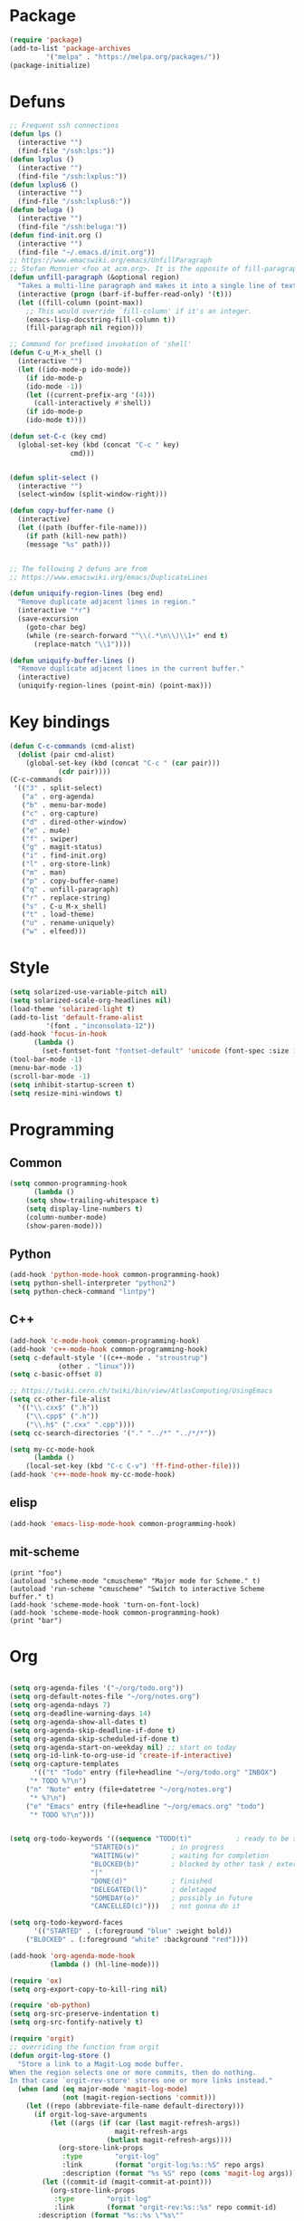 * Package
#+BEGIN_SRC emacs-lisp :tangle yes
(require 'package)
(add-to-list 'package-archives
	     '("melpa" . "https://melpa.org/packages/"))
(package-initialize)
#+END_SRC
* Defuns
#+BEGIN_SRC emacs-lisp :tangle yes
;; Frequent ssh connections
(defun lps ()
  (interactive "")
  (find-file "/ssh:lps:"))
(defun lxplus ()
  (interactive "")
  (find-file "/ssh:lxplus:"))
(defun lxplus6 ()
  (interactive "")
  (find-file "/ssh:lxplus6:"))
(defun beluga ()
  (interactive "")
  (find-file "/ssh:beluga:"))
(defun find-init.org ()
  (interactive "")
  (find-file "~/.emacs.d/init.org"))
;; https://www.emacswiki.org/emacs/UnfillParagraph
;; Stefan Monnier <foo at acm.org>. It is the opposite of fill-paragraph    
(defun unfill-paragraph (&optional region)
  "Takes a multi-line paragraph and makes it into a single line of text."
  (interactive (progn (barf-if-buffer-read-only) '(t)))
  (let ((fill-column (point-max))
	;; This would override `fill-column' if it's an integer.
	(emacs-lisp-docstring-fill-column t))
    (fill-paragraph nil region)))

;; Command for prefixed invokation of 'shell'
(defun C-u_M-x_shell ()
  (interactive "")
  (let ((ido-mode-p ido-mode))
    (if ido-mode-p 
	(ido-mode -1))
    (let ((current-prefix-arg '(4)))
      (call-interactively #'shell))
    (if ido-mode-p
	(ido-mode t))))

(defun set-C-c (key cmd)
  (global-set-key (kbd (concat "C-c " key)
		       cmd)))


(defun split-select ()
  (interactive "")
  (select-window (split-window-right)))

(defun copy-buffer-name ()
  (interactive)
  (let ((path (buffer-file-name)))
    (if path (kill-new path))
    (message "%s" path)))


;; The following 2 defuns are from
;; https://www.emacswiki.org/emacs/DuplicateLines

(defun uniquify-region-lines (beg end)
  "Remove duplicate adjacent lines in region."
  (interactive "*r")
  (save-excursion
    (goto-char beg)
    (while (re-search-forward "^\\(.*\n\\)\\1+" end t)
      (replace-match "\\1"))))

(defun uniquify-buffer-lines ()
  "Remove duplicate adjacent lines in the current buffer."
  (interactive)
  (uniquify-region-lines (point-min) (point-max)))

#+END_SRC
* Key bindings
#+BEGIN_SRC emacs-lisp :tangle yes
(defun C-c-commands (cmd-alist)
  (dolist (pair cmd-alist)
    (global-set-key (kbd (concat "C-c " (car pair)))
		    (cdr pair))))
(C-c-commands
 '(("3" . split-select)
   ("a" . org-agenda)
   ("b" . menu-bar-mode)
   ("c" . org-capture)
   ("d" . dired-other-window)
   ("e" . mu4e)
   ("f" . swiper)
   ("g" . magit-status)
   ("i" . find-init.org)
   ("l" . org-store-link)
   ("m" . man)
   ("p" . copy-buffer-name)
   ("q" . unfill-paragraph)
   ("r" . replace-string)
   ("s" . C-u_M-x_shell)
   ("t" . load-theme)
   ("u" . rename-uniquely)
   ("w" . elfeed)))
#+END_SRC
* Style
#+BEGIN_SRC emacs-lisp :tangle yes
(setq solarized-use-variable-pitch nil)
(setq solarized-scale-org-headlines nil)
(load-theme 'solarized-light t)
(add-to-list 'default-frame-alist
	     '(font . "inconsolata-12"))
(add-hook 'focus-in-hook
	  (lambda () 
	    (set-fontset-font "fontset-default" 'unicode (font-spec :size 13 :name "Source Code Pro"))))
(tool-bar-mode -1)
(menu-bar-mode -1)
(scroll-bar-mode -1)
(setq inhibit-startup-screen t)
(setq resize-mini-windows t)
#+END_SRC
* Programming
** Common
#+BEGIN_SRC emacs-lisp :tangle yes
(setq common-programming-hook
      (lambda ()
	(setq show-trailing-whitespace t)
	(setq display-line-numbers t)
	(column-number-mode)
	(show-paren-mode)))
#+END_SRC
** Python
#+BEGIN_SRC emacs-lisp :tangle yes
(add-hook 'python-mode-hook common-programming-hook)
(setq python-shell-interpreter "python2")
(setq python-check-command "lintpy")
#+END_SRC
** C++
#+BEGIN_SRC emacs-lisp :tangle yes
(add-hook 'c-mode-hook common-programming-hook)
(add-hook 'c++-mode-hook common-programming-hook)
(setq c-default-style '((c++-mode . "stroustrup")
			(other . "linux")))
(setq c-basic-offset 8)

;; https://twiki.cern.ch/twiki/bin/view/AtlasComputing/UsingEmacs
(setq cc-other-file-alist
  '(("\\.cxx$" (".h"))
    ("\\.cpp$" (".h"))
    ("\\.h$" (".cxx" ".cpp"))))
(setq cc-search-directories '("." "../*" "../*/*"))

(setq my-cc-mode-hook
      (lambda ()
	(local-set-key (kbd "C-c C-v") 'ff-find-other-file)))
(add-hook 'c++-mode-hook my-cc-mode-hook)

#+END_SRC
** elisp
#+BEGIN_SRC emacs-lisp :tangle yes
(add-hook 'emacs-lisp-mode-hook common-programming-hook)
#+END_SRC
** mit-scheme
#+BEGIN_SRC emacs-lispc :tangle yes
(print "foo")
(autoload 'scheme-mode "cmuscheme" "Major mode for Scheme." t)
(autoload 'run-scheme "cmuscheme" "Switch to interactive Scheme buffer." t)
(add-hook 'scheme-mode-hook 'turn-on-font-lock)
(add-hook 'scheme-mode-hook common-programming-hook)
(print "bar")
#+END_SRC
* Org
#+BEGIN_SRC emacs-lisp :tangle yes

(setq org-agenda-files '("~/org/todo.org"))
(setq org-default-notes-file "~/org/notes.org")
(setq org-agenda-ndays 7)
(setq org-deadline-warning-days 14)
(setq org-agenda-show-all-dates t)
(setq org-agenda-skip-deadline-if-done t)
(setq org-agenda-skip-scheduled-if-done t)
(setq org-agenda-start-on-weekday nil) ;; start on today
(setq org-id-link-to-org-use-id 'create-if-interactive)
(setq org-capture-templates
      '(("t" "Todo" entry (file+headline "~/org/todo.org" "INBOX")
	 "* TODO %?\n")
	("n" "Note" entry (file+datetree "~/org/notes.org")
	 "* %?\n")
	("e" "Emacs" entry (file+headline "~/org/emacs.org" "todo")
	 "* TODO %?\n")))


(setq org-todo-keywords '((sequence "TODO(t)"           ; ready to be started
				    "STARTED(s)"        ; in progress
				    "WAITING(w)"        ; waiting for completion
				    "BLOCKED(b)"        ; blocked by other task / external dependancy
				    "|"
				    "DONE(d)"           ; finished
				    "DELEGATED(l)"      ; deletaged
				    "SOMEDAY(o)"        ; possibly in future
				    "CANCELLED(c)")))   ; not gonna do it

(setq org-todo-keyword-faces
      '(("STARTED" . (:foreground "blue" :weight bold))
	("BLOCKED" . (:foreground "white" :background "red"))))

(add-hook 'org-agenda-mode-hook
          (lambda () (hl-line-mode)))

(require 'ox)
(setq org-export-copy-to-kill-ring nil)

(require 'ob-python)
(setq org-src-preserve-indentation t)
(setq org-src-fontify-natively t)

(require 'orgit)
;; overriding the function from orgit
(defun orgit-log-store ()
  "Store a link to a Magit-Log mode buffer.
When the region selects one or more commits, then do nothing.
In that case `orgit-rev-store' stores one or more links instead."
  (when (and (eq major-mode 'magit-log-mode)
             (not (magit-region-sections 'commit)))
    (let ((repo (abbreviate-file-name default-directory)))
      (if orgit-log-save-arguments
          (let ((args (if (car (last magit-refresh-args))
                          magit-refresh-args
                        (butlast magit-refresh-args))))
            (org-store-link-props
             :type        "orgit-log"
             :link        (format "orgit-log:%s::%S" repo args)
             :description (format "%s %S" repo (cons 'magit-log args))))
        (let ((commit-id (magit-commit-at-point)))
          (org-store-link-props
           :type        "orgit-log"
           :link        (format "orgit-rev:%s::%s" repo commit-id)
	   :description (format "%s::%s \"%s\""
				repo
				commit-id
				(magit-rev-format "%s" commit-id))))))))

(setq org-indirect-buffer-display 'current-window)

(org-babel-do-load-languages
 'org-babel-load-languages
 '((emacs-lisp . t)
   (shell . t)))
#+END_SRC   
* Bridge
#+BEGIN_SRC emacs-lisp :tangle yes

(defun notify-me (process event)
  (message "foo")
  (start-process-shell-command "notify" "*notify*"
    (format "notify-send -u normal \"%s\" \"%s\"" process event)))

(defmacro make-bridge (name src dest)
  `(defun ,name ()
     (interactive "")
     (with-current-buffer (get-buffer "*scratch*")
       (set-process-sentinel
	(start-process-shell-command "rsync" "*rsync*" ,(concat "rsync -a " src " " dest))
	'notify-me))))

(make-bridge bridge-HistFitter
	     "/home/glg/code/git/HistFitter/"
	     "lps:work/code/HistFitter")
(global-set-key (kbd "<f9>") 'bridge-HistFitter)

(make-bridge bridge-MBJ_HistFitter
	     "/home/glg/code/git/MultiBJets/MBJ_HistFitter/"
	     "lps:work/code/MBJ_HistFitter")
(global-set-key (kbd "<f11>") 'bridge-MBJ_HistFitter)

(make-bridge bridge-MBJ
	     "/home/glg/code/git/MultiBJets/MBJ_Analysis/"
	     "lps:/lcg/storage15/atlas/gagnon/code/MBJ_Analysis")
(global-set-key (kbd "<f10>") 'bridge-MBJ)

(make-bridge bridge-MBJ_NN
	     "/home/glg/code/git/MBJ_NN/"
	     "lps:/lcg/storage15/atlas/gagnon/code/MBJ_NN")
(global-set-key (kbd "<f12>") 'bridge-MBJ_NN)


#+END_SRC
* LaTeX
#+BEGIN_SRC emacs-lisp :tangle yes
(setq TeX-auto-save t)
(setq TeX-parse-self t)
(setq-default TeX-master nil)
(setq TeX-electric-math (cons "$" "$"))
(setq blink-matching-paren nil)
(setq LaTeX-electric-left-right-brace t)
(setq TeX-electric-sub-and-superscript t)
;(setq TeX-electric-escape t)
(customize-set-variable 'LaTeX-math-abbrev-prefix (kbd "é"))
(add-hook 'LaTeX-mode-hook 'LaTeX-math-mode)
(add-hook 'LaTeX-mode-hook 'flyspell-mode)

(defun tex-line-break ()
  (interactive "")
  (insert "\\\\"))

(add-hook 'LaTeX-mode-hook
	  (lambda ()
	    (local-set-key (kbd "C-c C-<") 'TeX-error-overview)
	    (local-set-key (kbd "C-<return>") 'tex-line-break)))

(require 'reftex)
(add-hook 'LaTeX-mode-hook 'turn-on-reftex)
(setq reftex-plug-into-AUCTeX t)

#+END_SRC
* News
#+BEGIN_SRC emacs-lisp :tangle yes
(setq elfeed-feeds
      '("http://nullprogram.com/feed/"
        "https://www.ledevoir.com/rss/manchettes.xml"
        ;; "https://rss.nytimes.com/services/xml/rss/nyt/US.xml"
        "https://www.monde-diplomatique.fr/rss"
        "https://www.theguardian.com/world/europe-news/rss"
))
#+END_SRC
* EMMS
#+BEGIN_SRC emacs-lisp :tangle yes
(require 'emms-setup)
(emms-all)
(emms-default-players)
(setq emms-source-file-default-directory "~/Music/")
#+END_SRC
* Emails
#+BEGIN_SRC emacs-lisp :tangle yes
(require 'mu4e)
(setq mail-user-agent 'mu4e-user-agent)
(setq mu4e-maildir "~/Mail/protonmail")
(setq mu4e-sent-folder   "/Sent")
(setq mu4e-trash-folder  "/Trash")

(setq
message-send-mail-function   'smtpmail-send-it
smtpmail-default-smtp-server "127.0.0.1"
smtpmail-smtp-server         "127.0.0.1"
smtpmail-smtp-service 1025)




(setq mu4e-get-mail-command "offlineimap")
(setq
 user-mail-address "gagnonlg@protonmail.ch"
 user-full-name  "Louis-Guillaume Gagnon"
 mu4e-compose-signature "L-G")
(setq message-kill-buffer-on-exit t)
(setq mu4e-headers-skip-duplicates t)
(setq mail-user-agent 'mu4e-user-agent)
(setq mu4e-update-interval (* 5 60))
(setq mu4e-compose-dont-reply-to-self t)
(setq mu4e-user-mail-address-list '("gagnonlg@protonmail.ch"))
(setq mu4e-view-show-addresses t)

(setq message-send-mail-function 'smtpmail-send-it)
(setq smtpmail-smtp-server "127.0.0.1")


#+END_SRC
* Divers
#+BEGIN_SRC emacs-lisp :tangle yes
(show-paren-mode t)
(delete-selection-mode)
(setq make-backup-files t)
(setq version-control t)
(setq delete-old-versions t)
(setq kept-new-versions 3)
(setq kept-old-versions 0)
(add-to-list 'backup-directory-alist '("." . "/home/glg/.emacs.d/backup"))
(setq dired-listing-switches "-lh")
(setq find-function-C-source-directory "/home/glg/code/src/emacs-26.2/src")
(setq doc-view-resolution 300) ; default is 100
(setq comint-input-ignoredups t)
(setq comint-password-prompt-regexp
      (concat comint-password-prompt-regexp "\\|pass phrase"))
(setq search-default-mode t) ;; sets regexp search
(size-indication-mode)
(setq highlight-nonselected-windows t)
;; (setq isearch-resume-in-command-history t)
(add-hook 'compilation-minor-mode-hook
	  (lambda () (hl-line-mode)))
(setq ring-bell-function
      (lambda ()
	(invert-face 'mode-line)
	(run-with-timer 0.1 nil 'invert-face 'mode-line)))
(setq async-shell-command-display-buffer nil)
(setq mouse-drag-and-drop-region 'shift)
(setq confirm-kill-processes nil)
(pdf-tools-install)
(add-hook 'pdf-view-mode-hook (lambda () (auto-revert-mode)))
(remove-hook 'find-file-hook 'vc-find-file-hook)
(setq vc-handled-backends '())
(setq custom-file "~/.emacs.d/custom.el")
(load custom-file)
(put 'set-goal-column 'disabled nil)
#+END_SRC
